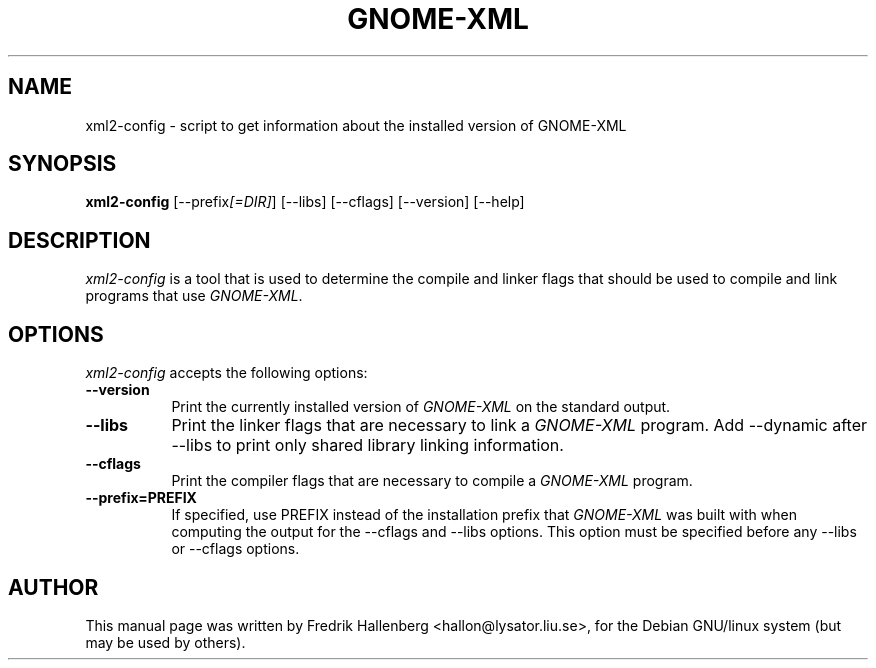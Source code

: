 .TH GNOME-XML 1 "3 July 1999" Version 1.1.0
.SH NAME
xml2-config - script to get information about the installed version of GNOME-XML
.SH SYNOPSIS
.B xml2-config
[\-\-prefix\fI[=DIR]\fP] [\-\-libs] [\-\-cflags] [\-\-version] [\-\-help]
.SH DESCRIPTION
\fIxml2-config\fP is a tool that is used to determine the compile and
linker flags that should be used to compile and link programs that use
\fIGNOME-XML\fP.
.SH OPTIONS
\fIxml2-config\fP accepts the following options:
.TP 8
.B  \-\-version
Print the currently installed version of \fIGNOME-XML\fP on the standard output.
.TP 8
.B  \-\-libs
Print the linker flags that are necessary to link a \fIGNOME-XML\fP program.
Add \-\-dynamic after --libs to print only shared library linking information.
.TP 8
.B  \-\-cflags
Print the compiler flags that are necessary to compile a \fIGNOME-XML\fP program.
.TP 8
.B  \-\-prefix=PREFIX
If specified, use PREFIX instead of the installation prefix that
\fIGNOME-XML\fP was built with when computing the output for the
\-\-cflags and \-\-libs options. This option must be specified before
any \-\-libs or \-\-cflags options.
.SH AUTHOR
This manual page was written by Fredrik Hallenberg <hallon@lysator.liu.se>,
for the Debian GNU/linux system (but may be used by others).
